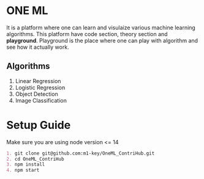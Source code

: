 * ONE ML
  It is a platform where one can learn and visulaize various machine learning algorithms.
  This platform have code section, theory section and *playground*. Playground is the place
  where one can play with algorithm and see how it actually work.
** Algorithms
   1. Linear Regression
   2. Logistic Regression
   3. Object Detection
   4. Image Classification
      
* Setup Guide
  Make sure you are using node version <= 14
  #+BEGIN_SRC org
  1. git clone git@github.com:m1-key/OneML_ContriHub.git
  2. cd OneML_ContriHub
  3. npm install
  4. npm start
  #+END_SRC
     
